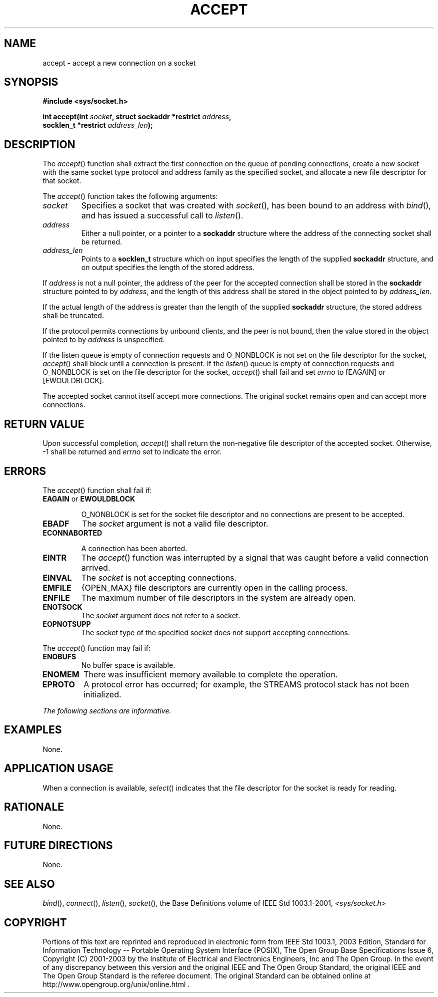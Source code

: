.\" Copyright (c) 2001-2003 The Open Group, All Rights Reserved 
.TH "ACCEPT" 3 2003 "IEEE/The Open Group" "POSIX Programmer's Manual"
.\" accept 
.SH NAME
accept \- accept a new connection on a socket
.SH SYNOPSIS
.LP
\fB#include <sys/socket.h>
.br
.sp
int accept(int\fP \fIsocket\fP\fB, struct sockaddr *restrict\fP \fIaddress\fP\fB,
.br
\ \ \ \ \ \  socklen_t *restrict\fP \fIaddress_len\fP\fB);
.br
\fP
.SH DESCRIPTION
.LP
The \fIaccept\fP() function shall extract the first connection on
the queue of pending connections, create a new socket with
the same socket type protocol and address family as the specified
socket, and allocate a new file descriptor for that socket.
.LP
The \fIaccept\fP() function takes the following arguments:
.TP 7
\fIsocket\fP
Specifies a socket that was created with \fIsocket\fP(), has been
bound to an address
with \fIbind\fP(), and has issued a successful call to \fIlisten\fP().
.TP 7
\fIaddress\fP
Either a null pointer, or a pointer to a \fBsockaddr\fP structure
where the address of the connecting socket shall be
returned.
.TP 7
\fIaddress_len\fP
Points to a \fBsocklen_t\fP structure which on input specifies the
length of the supplied \fBsockaddr\fP structure, and on
output specifies the length of the stored address.
.sp
.LP
If \fIaddress\fP is not a null pointer, the address of the peer for
the accepted connection shall be stored in the
\fBsockaddr\fP structure pointed to by \fIaddress\fP, and the length
of this address shall be stored in the object pointed to by
\fIaddress_len\fP.
.LP
If the actual length of the address is greater than the length of
the supplied \fBsockaddr\fP structure, the stored address
shall be truncated.
.LP
If the protocol permits connections by unbound clients, and the peer
is not bound, then the value stored in the object pointed
to by \fIaddress\fP is unspecified.
.LP
If the listen queue is empty of connection requests and O_NONBLOCK
is not set on the file descriptor for the socket,
\fIaccept\fP() shall block until a connection is present. If the \fIlisten\fP()
queue is
empty of connection requests and O_NONBLOCK is set on the file descriptor
for the socket, \fIaccept\fP() shall fail and set
\fIerrno\fP to [EAGAIN] or [EWOULDBLOCK].
.LP
The accepted socket cannot itself accept more connections. The original
socket remains open and can accept more connections.
.SH RETURN VALUE
.LP
Upon successful completion, \fIaccept\fP() shall return the non-negative
file descriptor of the accepted socket. Otherwise, -1
shall be returned and \fIerrno\fP set to indicate the error.
.SH ERRORS
.LP
The \fIaccept\fP() function shall fail if:
.TP 7
.B EAGAIN \fRor\fP EWOULDBLOCK
.sp
O_NONBLOCK is set for the socket file descriptor and no connections
are present to be accepted.
.TP 7
.B EBADF
The \fIsocket\fP argument is not a valid file descriptor.
.TP 7
.B ECONNABORTED
.sp
A connection has been aborted.
.TP 7
.B EINTR
The \fIaccept\fP() function was interrupted by a signal that was caught
before a valid connection arrived.
.TP 7
.B EINVAL
The \fIsocket\fP is not accepting connections.
.TP 7
.B EMFILE
{OPEN_MAX} file descriptors are currently open in the calling process.
.TP 7
.B ENFILE
The maximum number of file descriptors in the system are already open.
.TP 7
.B ENOTSOCK
The \fIsocket\fP argument does not refer to a socket.
.TP 7
.B EOPNOTSUPP
The socket type of the specified socket does not support accepting
connections.
.sp
.LP
The \fIaccept\fP() function may fail if:
.TP 7
.B ENOBUFS
No buffer space is available.
.TP 7
.B ENOMEM
There was insufficient memory available to complete the operation.
.TP 7
.B EPROTO
A protocol error has occurred; for example, the STREAMS protocol stack
has not been initialized. 
.sp
.LP
\fIThe following sections are informative.\fP
.SH EXAMPLES
.LP
None.
.SH APPLICATION USAGE
.LP
When a connection is available, \fIselect\fP() indicates that the
file descriptor for
the socket is ready for reading.
.SH RATIONALE
.LP
None.
.SH FUTURE DIRECTIONS
.LP
None.
.SH SEE ALSO
.LP
\fIbind\fP(), \fIconnect\fP(), \fIlisten\fP(),
\fIsocket\fP(), the Base Definitions volume of IEEE\ Std\ 1003.1-2001,
\fI<sys/socket.h>\fP
.SH COPYRIGHT
Portions of this text are reprinted and reproduced in electronic form
from IEEE Std 1003.1, 2003 Edition, Standard for Information Technology
-- Portable Operating System Interface (POSIX), The Open Group Base
Specifications Issue 6, Copyright (C) 2001-2003 by the Institute of
Electrical and Electronics Engineers, Inc and The Open Group. In the
event of any discrepancy between this version and the original IEEE and
The Open Group Standard, the original IEEE and The Open Group Standard
is the referee document. The original Standard can be obtained online at
http://www.opengroup.org/unix/online.html .
